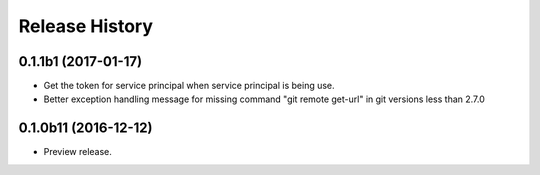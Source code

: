 .. :changelog:

Release History
===============

0.1.1b1 (2017-01-17)
+++++++++++++++++++++

* Get the token for service principal when service principal is being use.
* Better exception handling message for missing command "git remote get-url" in git versions less than 2.7.0

0.1.0b11 (2016-12-12)
+++++++++++++++++++++

* Preview release.
